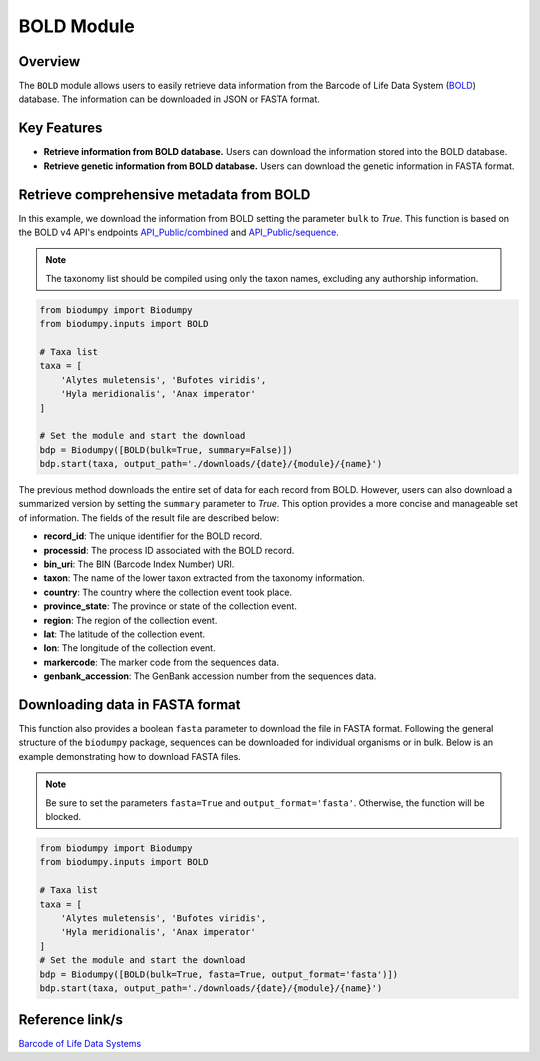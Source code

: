 BOLD Module
===========

.. _BOLD_module:


Overview
--------

The ``BOLD`` module allows users to easily retrieve data information from the Barcode of Life Data System (`BOLD`_)
database. The information can be downloaded in JSON or FASTA format.

.. _BOLD: https://www.boldsystems.org/

Key Features
------------

- **Retrieve information from BOLD database.** Users can download the information stored into the BOLD database.
- **Retrieve genetic information from BOLD database.** Users can download the genetic information in FASTA format.

Retrieve comprehensive metadata from BOLD
-----------------------------------------

In this example, we download the information from BOLD setting the parameter ``bulk`` to *True*.
This function is based on the BOLD v4 API's endpoints `API_Public/combined`_ and `API_Public/sequence`_.

.. _API_Public/combined: http://v4.boldsystems.org/index.php/API_Public/combined?
.. _API_Public/sequence: http://v4.boldsystems.org/index.php/API_Public/sequence?

.. note::

    The taxonomy list should be compiled using only the taxon names, excluding any authorship information.


.. code-block:: python

    from biodumpy import Biodumpy
    from biodumpy.inputs import BOLD

    # Taxa list
    taxa = [
    	'Alytes muletensis', 'Bufotes viridis',
    	'Hyla meridionalis', 'Anax imperator'
    ]

    # Set the module and start the download
    bdp = Biodumpy([BOLD(bulk=True, summary=False)])
    bdp.start(taxa, output_path='./downloads/{date}/{module}/{name}')


The previous method downloads the entire set of data for each record from BOLD. However, users can also download a
summarized version by setting the ``summary`` parameter to *True*. This option provides a more concise and manageable
set of information. The fields of the result file are described below:

- **record_id**: The unique identifier for the BOLD record.
- **processid**: The process ID associated with the BOLD record.
- **bin_uri**: The BIN (Barcode Index Number) URI.
- **taxon**: The name of the lower taxon extracted from the taxonomy information.
- **country**: The country where the collection event took place.
- **province_state**: The province or state of the collection event.
- **region**: The region of the collection event.
- **lat**: The latitude of the collection event.
- **lon**: The longitude of the collection event.
- **markercode**: The marker code from the sequences data.
- **genbank_accession**: The GenBank accession number from the sequences data.

Downloading data in FASTA format
--------------------------------

This function also provides a boolean ``fasta`` parameter to download the file in FASTA format.
Following the general structure of the ``biodumpy`` package, sequences can be downloaded for individual organisms or in
bulk. Below is an example demonstrating how to download FASTA files.

.. note::

    Be sure to set the parameters ``fasta=True`` and ``output_format='fasta'``. Otherwise, the function will be blocked.

.. code-block:: python

    from biodumpy import Biodumpy
    from biodumpy.inputs import BOLD

    # Taxa list
    taxa = [
    	'Alytes muletensis', 'Bufotes viridis',
    	'Hyla meridionalis', 'Anax imperator'
    ]
    # Set the module and start the download
    bdp = Biodumpy([BOLD(bulk=True, fasta=True, output_format='fasta')])
    bdp.start(taxa, output_path='./downloads/{date}/{module}/{name}')



Reference link/s
----------------

`Barcode of Life Data Systems`_

.. _Barcode of Life Data Systems: https://boldsystems.org/